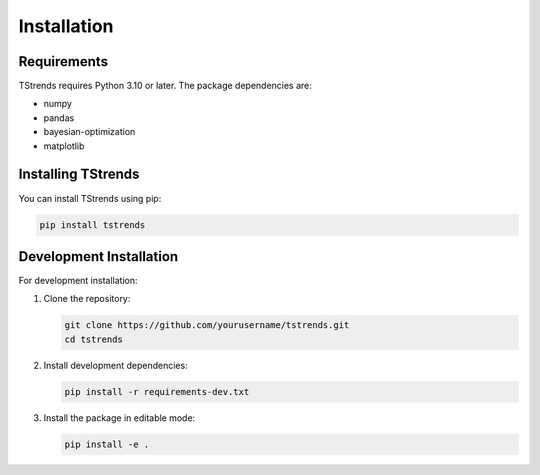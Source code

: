 Installation
==================

Requirements
-----------------------

TStrends requires Python 3.10 or later. The package dependencies are:

* numpy
* pandas
* bayesian-optimization
* matplotlib

Installing TStrends
---------------------------

You can install TStrends using pip:

.. code-block:: bash

   pip install tstrends

Development Installation
-----------------------------

For development installation:

1. Clone the repository:

   .. code-block:: bash

      git clone https://github.com/yourusername/tstrends.git
      cd tstrends

2. Install development dependencies:

   .. code-block:: bash

      pip install -r requirements-dev.txt

3. Install the package in editable mode:

   .. code-block:: bash

      pip install -e . 